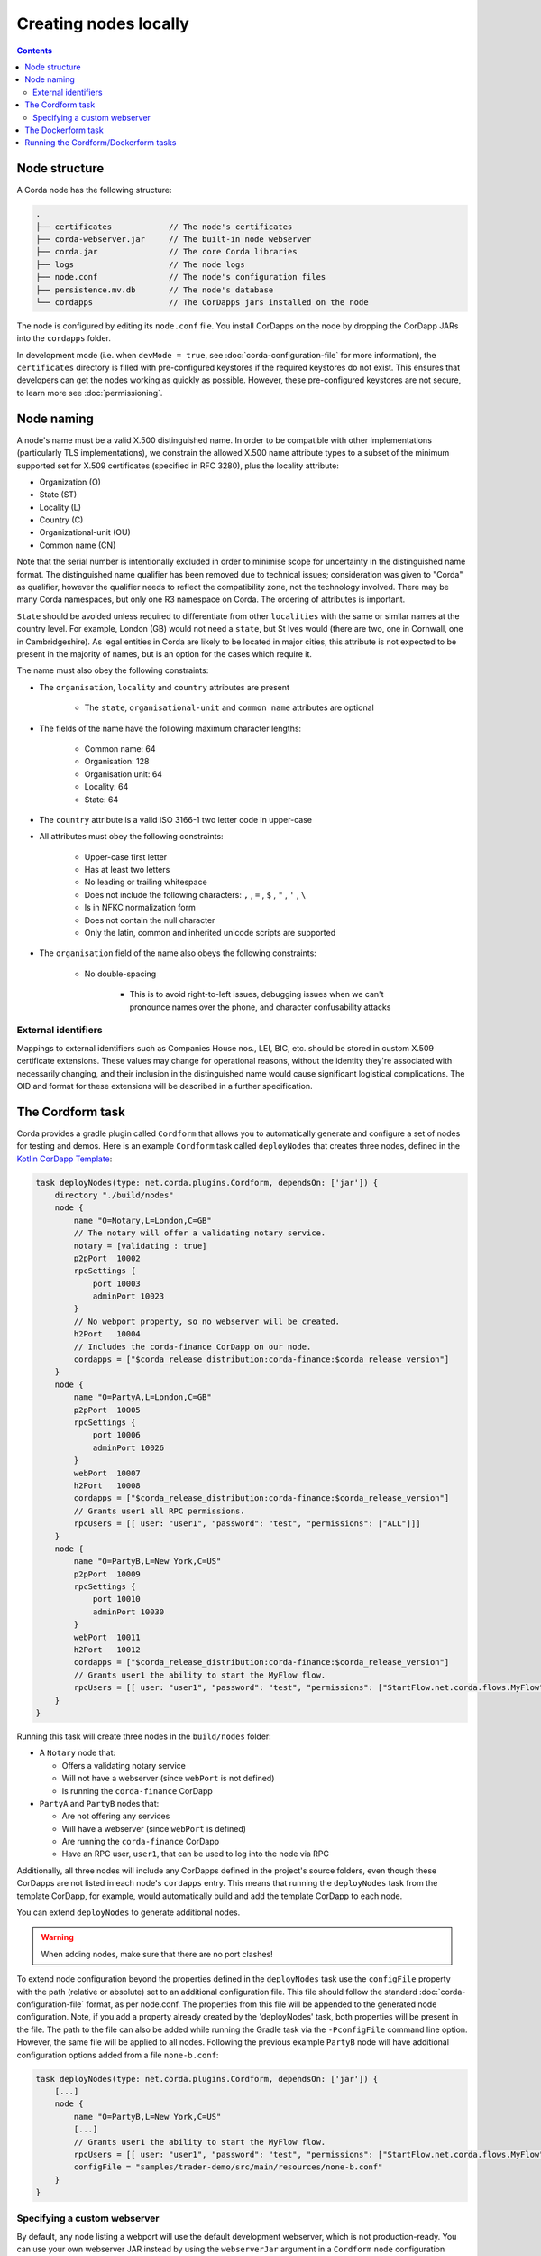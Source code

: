Creating nodes locally
======================

.. contents::

Node structure
--------------
A Corda node has the following structure:

.. sourcecode:: none

    .
    ├── certificates            // The node's certificates
    ├── corda-webserver.jar     // The built-in node webserver
    ├── corda.jar               // The core Corda libraries
    ├── logs                    // The node logs
    ├── node.conf               // The node's configuration files
    ├── persistence.mv.db       // The node's database
    └── cordapps                // The CorDapps jars installed on the node

The node is configured by editing its ``node.conf`` file. You install CorDapps on the node by dropping the CorDapp JARs
into the ``cordapps`` folder.

In development mode (i.e. when ``devMode = true``, see :doc:`corda-configuration-file` for more information), the ``certificates``
directory is filled with pre-configured keystores if the required keystores do not exist. This ensures that developers
can get the nodes working as quickly as possible. However, these pre-configured keystores are not secure, to learn more see :doc:`permissioning`.

.. _node_naming:

Node naming
-----------
A node's name must be a valid X.500 distinguished name. In order to be compatible with other implementations
(particularly TLS implementations), we constrain the allowed X.500 name attribute types to a subset of the minimum
supported set for X.509 certificates (specified in RFC 3280), plus the locality attribute:

* Organization (O)
* State (ST)
* Locality (L)
* Country (C)
* Organizational-unit (OU)
* Common name (CN)

Note that the serial number is intentionally excluded in order to minimise scope for uncertainty in the distinguished name format.
The distinguished name qualifier has been removed due to technical issues; consideration was given to "Corda" as qualifier,
however the qualifier needs to reflect the compatibility zone, not the technology involved. There may be many Corda namespaces,
but only one R3 namespace on Corda. The ordering of attributes is important.

``State`` should be avoided unless required to differentiate from other ``localities`` with the same or similar names at the
country level. For example, London (GB) would not need a ``state``, but St Ives would (there are two, one in Cornwall, one
in Cambridgeshire). As legal entities in Corda are likely to be located in major cities, this attribute is not expected to be
present in the majority of names, but is an option for the cases which require it.

The name must also obey the following constraints:

* The ``organisation``, ``locality`` and ``country`` attributes are present

    * The ``state``, ``organisational-unit`` and ``common name`` attributes are optional

* The fields of the name have the following maximum character lengths:

    * Common name: 64
    * Organisation: 128
    * Organisation unit: 64
    * Locality: 64
    * State: 64

* The ``country`` attribute is a valid ISO 3166-1 two letter code in upper-case

* All attributes must obey the following constraints:

    * Upper-case first letter
    * Has at least two letters
    * No leading or trailing whitespace
    * Does not include the following characters: ``,`` , ``=`` , ``$`` , ``"`` , ``'`` , ``\``
    * Is in NFKC normalization form
    * Does not contain the null character
    * Only the latin, common and inherited unicode scripts are supported

* The ``organisation`` field of the name also obeys the following constraints:

    * No double-spacing

        * This is to avoid right-to-left issues, debugging issues when we can't pronounce names over the phone, and
          character confusability attacks

External identifiers
^^^^^^^^^^^^^^^^^^^^
Mappings to external identifiers such as Companies House nos., LEI, BIC, etc. should be stored in custom X.509
certificate extensions. These values may change for operational reasons, without the identity they're associated with
necessarily changing, and their inclusion in the distinguished name would cause significant logistical complications.
The OID and format for these extensions will be described in a further specification.

The Cordform task
-----------------
Corda provides a gradle plugin called ``Cordform`` that allows you to automatically generate and configure a set of
nodes for testing and demos. Here is an example ``Cordform`` task called ``deployNodes`` that creates three nodes, defined
in the `Kotlin CorDapp Template <https://github.com/corda/cordapp-template-kotlin/blob/release-V3/build.gradle#L100>`_:

.. sourcecode:: groovy

    task deployNodes(type: net.corda.plugins.Cordform, dependsOn: ['jar']) {
        directory "./build/nodes"
        node {
            name "O=Notary,L=London,C=GB"
            // The notary will offer a validating notary service.
            notary = [validating : true]
            p2pPort  10002
            rpcSettings {
                port 10003
                adminPort 10023
            }
            // No webport property, so no webserver will be created.
            h2Port   10004
            // Includes the corda-finance CorDapp on our node.
            cordapps = ["$corda_release_distribution:corda-finance:$corda_release_version"]
        }
        node {
            name "O=PartyA,L=London,C=GB"
            p2pPort  10005
            rpcSettings {
                port 10006
                adminPort 10026
            }
            webPort  10007
            h2Port   10008
            cordapps = ["$corda_release_distribution:corda-finance:$corda_release_version"]
            // Grants user1 all RPC permissions.
            rpcUsers = [[ user: "user1", "password": "test", "permissions": ["ALL"]]]
        }
        node {
            name "O=PartyB,L=New York,C=US"
            p2pPort  10009
            rpcSettings {
                port 10010
                adminPort 10030
            }
            webPort  10011
            h2Port   10012
            cordapps = ["$corda_release_distribution:corda-finance:$corda_release_version"]
            // Grants user1 the ability to start the MyFlow flow.
            rpcUsers = [[ user: "user1", "password": "test", "permissions": ["StartFlow.net.corda.flows.MyFlow"]]]
        }
    }

Running this task will create three nodes in the ``build/nodes`` folder:

* A ``Notary`` node that:

  * Offers a validating notary service
  * Will not have a webserver (since ``webPort`` is not defined)
  * Is running the ``corda-finance`` CorDapp

* ``PartyA`` and ``PartyB`` nodes that:

  * Are not offering any services
  * Will have a webserver (since ``webPort`` is defined)
  * Are running the ``corda-finance`` CorDapp
  * Have an RPC user, ``user1``, that can be used to log into the node via RPC

Additionally, all three nodes will include any CorDapps defined in the project's source folders, even though these
CorDapps are not listed in each node's ``cordapps`` entry. This means that running the ``deployNodes`` task from the
template CorDapp, for example, would automatically build and add the template CorDapp to each node.

You can extend ``deployNodes`` to generate additional nodes.

.. warning:: When adding nodes, make sure that there are no port clashes!

To extend node configuration beyond the properties defined in the ``deployNodes`` task use the ``configFile`` property with the path (relative or absolute) set to an additional configuration file.
This file should follow the standard :doc:`corda-configuration-file` format, as per node.conf. The properties from this file will be appended to the generated node configuration. Note, if you add a property already created by the 'deployNodes' task, both properties will be present in the file.
The path to the file can also be added while running the Gradle task via the ``-PconfigFile`` command line option. However, the same file will be applied to all nodes.
Following the previous example ``PartyB`` node will have additional configuration options added from a file ``none-b.conf``:

.. sourcecode:: groovy

    task deployNodes(type: net.corda.plugins.Cordform, dependsOn: ['jar']) {
        [...]
        node {
            name "O=PartyB,L=New York,C=US"
            [...]
            // Grants user1 the ability to start the MyFlow flow.
            rpcUsers = [[ user: "user1", "password": "test", "permissions": ["StartFlow.net.corda.flows.MyFlow"]]]
            configFile = "samples/trader-demo/src/main/resources/none-b.conf"
        }
    }

Specifying a custom webserver
^^^^^^^^^^^^^^^^^^^^^^^^^^^^^
By default, any node listing a webport will use the default development webserver, which is not production-ready. You
can use your own webserver JAR instead by using the ``webserverJar`` argument in a ``Cordform`` ``node`` configuration
block:

.. sourcecode:: groovy

    node {
        name "O=PartyA,L=New York,C=US"
        webPort 10005
        webserverJar "lib/my_webserver.jar"
    }

The webserver JAR will be copied into the node's ``build`` folder with the name ``corda-webserver.jar``.

.. warning:: This is an experimental feature. There is currently no support for reading the webserver's port from the
   node's ``node.conf`` file.

The Dockerform task
-------------------

The ```Dockerform``` is a sister task of ```Cordform```. It has nearly the same syntax and produces very
similar results - enhanced by an extra file to enable easy spin up of nodes using ```docker-compose```.
Below you can find the example task from the ```IRS Demo<https://github.com/corda/corda/blob/release-V3.0/samples/irs-demo/cordapp/build.gradle#L111>```
included in the samples directory of main Corda GitHub repository:

.. sourcecode:: groovy

    def rpcUsersList = [
        ['username' : "user",
         'password' : "password",
         'permissions' : [
                 "StartFlow.net.corda.irs.flows.AutoOfferFlow\$Requester",
                 "StartFlow.net.corda.irs.flows.UpdateBusinessDayFlow\$Broadcast",
                 "StartFlow.net.corda.irs.api.NodeInterestRates\$UploadFixesFlow",
                 "InvokeRpc.vaultQueryBy",
                 "InvokeRpc.networkMapSnapshot",
                 "InvokeRpc.currentNodeTime",
                 "InvokeRpc.wellKnownPartyFromX500Name"
         ]]
    ]

    // (...)

    task prepareDockerNodes(type: net.corda.plugins.Dockerform, dependsOn: ['jar']) {

        node {
            name "O=Notary Service,L=Zurich,C=CH"
            notary = [validating : true]
            cordapps = ["${project(":finance").group}:finance:$corda_release_version"]
            rpcUsers = rpcUsersList
            useTestClock true
        }
        node {
            name "O=Bank A,L=London,C=GB"
            cordapps = ["${project(":finance").group}:finance:$corda_release_version"]
            rpcUsers = rpcUsersList
            useTestClock true
        }
        node {
            name "O=Bank B,L=New York,C=US"
            cordapps = ["${project(":finance").group}:finance:$corda_release_version"]
            rpcUsers = rpcUsersList
            useTestClock true
        }
        node {
            name "O=Regulator,L=Moscow,C=RU"
            cordapps = ["${project.group}:finance:$corda_release_version"]
            rpcUsers = rpcUsersList
            useTestClock true
        }
    }

There is no need to specify the ports, as every node is a separated container, so no ports conflict will occur.
Running the task will create the same folders structure as described in :ref:`The Cordform task` with an additional
```Dockerfile`` in each node directory, and ```docker-compose.yml``` in ```build/nodes``` directory. Every node
by default exposes port 10003 which is the default one for RPC connections.

.. warning:: Webserver is not supported by this task!

.. warning:: Nodes are run without the local shell enabled!

Running the Cordform/Dockerform tasks
-------------------------------------
To create the nodes defined in our ``deployNodes`` task, run the following command in a terminal window from the root
of the project where the ``deployNodes`` task is defined:

* Linux/macOS: ``./gradlew deployNodes``
* Windows: ``gradlew.bat deployNodes``

This will create the nodes in the ``build/nodes`` folder. There will be a node folder generated for each node defined
in the ``deployNodes`` task, plus a ``runnodes`` shell script (or batch file on Windows) to run all the nodes at once
for testing and development purposes. If you make any changes to your CorDapp source or ``deployNodes`` task, you will
need to re-run the task to see the changes take effect.

You can now run the nodes by following the instructions in :doc:`Running a node <running-a-node>`.
